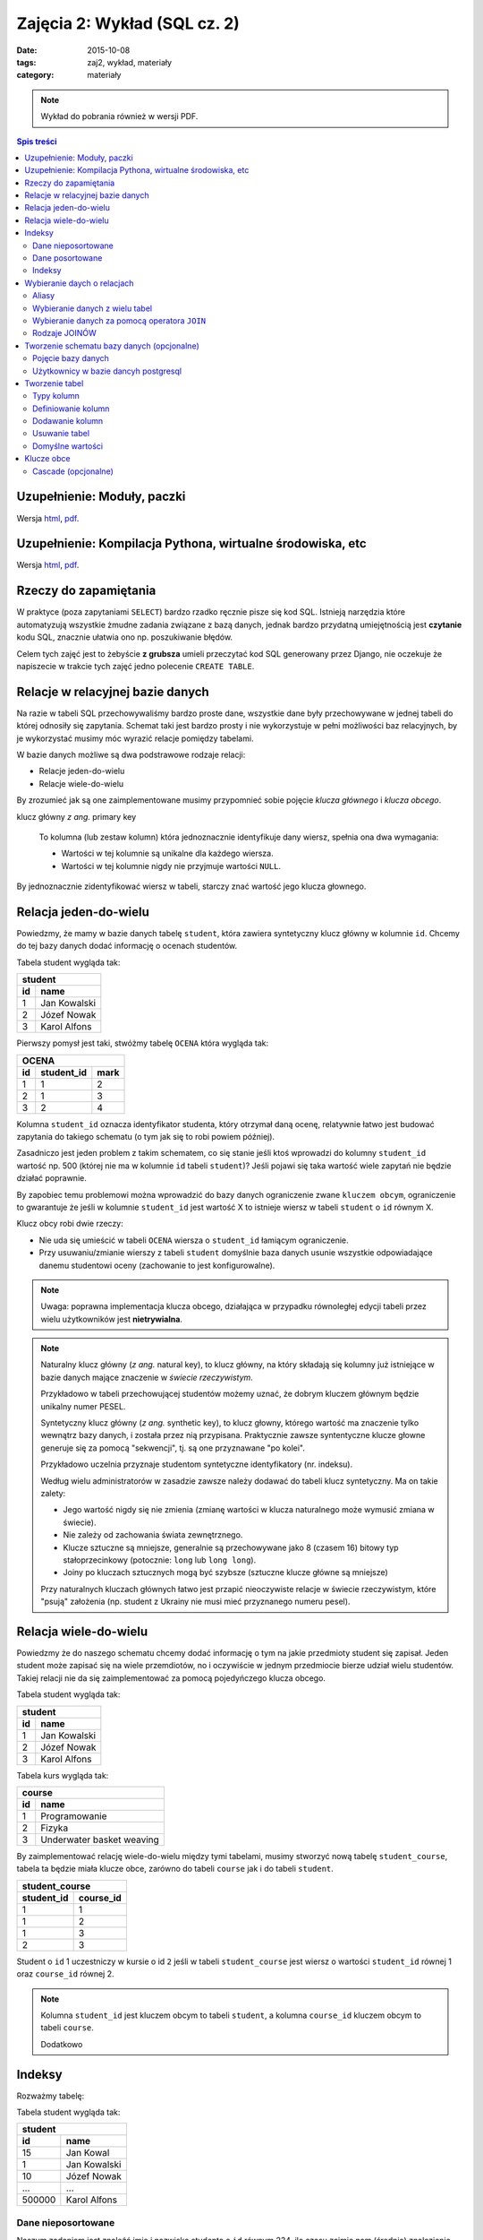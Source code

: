 Zajęcia 2: Wykład (SQL cz. 2)
=============================


:date: 2015-10-08
:tags: zaj2, wykład, materiały
:category: materiały

.. note::

  Wykład do pobrania również w wersji PDF.

  .. raw:: html

     <a href="downloads/pdfs/wyk2.pdf">Wersja pdf tutaj</a>

.. contents:: Spis treści


Uzupełnienie: Moduły, paczki
----------------------------

Wersja `html <{filename}/static/zaj3/zaj1-blok4.html>`__,
`pdf <{filename}/downloads/pdfs/zaj1-blok4.pdf>`__.


Uzupełnienie: Kompilacja Pythona, wirtualne środowiska, etc
-----------------------------------------------------------

Wersja `html <{filename}/static/zaj3/zaj3-blok4.html>`__,
`pdf <{filename}/downloads/pdfs/zaj3-blok4.pdf>`__.

Rzeczy do zapamiętania
----------------------


W praktyce (poza zapytaniami ``SELECT``) bardzo rzadko ręcznie pisze się kod
SQL. Istnieją narzędzia które automatyzują wszystkie żmudne zadania związane
z bazą danych, jednak bardzo przydatną umiejętnością jest **czytanie** kodu SQL,
znacznie ułatwia ono np. poszukiwanie błędów.

Celem tych zajęć jest to żebyście **z grubsza** umieli przeczytać kod SQL
generowany przez Django, nie oczekuje że napiszecie w trakcie tych
zajęć jedno polecenie ``CREATE TABLE``.


Relacje w relacyjnej bazie danych
---------------------------------

Na razie w tabeli SQL przechowywaliśmy bardzo proste dane, wszystkie dane były
przechowywane w jednej tabeli do której odnosiły się zapytania. Schemat taki
jest bardzo prosty i nie wykorzystuje w pełni możliwości baz relacyjnych,
by je wykorzystać musimy móc wyrazić relacje pomiędzy tabelami.

W bazie danych możliwe są dwa podstrawowe rodzaje relacji:

* Relacje jeden-do-wielu
* Relacje wiele-do-wielu

By zrozumieć jak są one zaimplementowane musimy przypomnieć sobie pojęcie
*klucza głównego* i *klucza obcego*.

klucz główny *z ang.* primary key

  To kolumna (lub zestaw kolumn) która jednoznacznie identyfikuje dany wiersz,
  spełnia ona dwa wymagania:

  * Wartości w tej kolumnie są unikalne dla każdego wiersza.
  * Wartości w tej kolumnie nigdy nie przyjmuje wartości ``NULL``.

By jednoznacznie zidentyfikować wiersz w tabeli, starczy znać wartość jego klucza
głownego.

Relacja jeden-do-wielu
----------------------

Powiedzmy, że mamy w bazie danych tabelę ``student``, która zawiera syntetyczny
klucz główny w kolumnie ``id``. Chcemy do tej bazy danych dodać informację o
ocenach studentów.

Tabela student wygląda tak:

======== ==============
   **student**
-----------------------
   id      name
======== ==============
   1      Jan Kowalski
   2      Józef Nowak
   3      Karol Alfons
======== ==============

Pierwszy pomysł jest taki, stwóżmy tabelę ``OCENA`` która wygląda tak:

======== ============== ===========
     **OCENA**
-----------------------------------
   id     student_id     mark
======== ============== ===========
   1      1               2
   2      1               3
   3      2               4
======== ============== ===========

Kolumna ``student_id`` oznacza identyfikator studenta, który otrzymał daną
ocenę, relatywnie łatwo jest budować zapytania do takiego schematu
(o tym jak się to robi powiem później).

Zasadniczo jest jeden problem z takim schematem, co się stanie jeśli ktoś wprowadzi
do kolumny ``student_id`` wartość np. 500 (której nie ma w kolumnie ``id``
tabeli ``student``)? Jeśli pojawi się taka wartość wiele zapytań nie będzie
działać poprawnie.

By zapobiec temu problemowi można wprowadzić do bazy danych ograniczenie
zwane ``kluczem obcym``, ograniczenie to gwarantuje że jeśli w kolumnie
``student_id`` jest wartość X to istnieje wiersz w tabeli ``student`` o
``id`` równym X.

Klucz obcy robi dwie rzeczy:

* Nie uda się umieścić w tabeli ``OCENA`` wiersza o ``student_id`` łamiącym
  ograniczenie.
* Przy usuwaniu/zmianie wierszy z tabeli ``student`` domyślnie baza danych usunie
  wszystkie odpowiadające danemu studentowi oceny (zachowanie to jest
  konfigurowalne).

.. note::

  Uwaga: poprawna implementacja klucza obcego, działająca w przypadku
  równoległej edycji tabeli przez wielu użytkowników jest **nietrywialna**.


.. note::

  Naturalny klucz główny (*z ang.* natural key), to klucz główny, na
  który składają się kolumny już istniejące w bazie danych mające
  znaczenie w *świecie rzeczywistym*.

  Przykładowo w tabeli przechowującej
  studentów możemy uznać, że dobrym kluczem głównym będzie unikalny numer PESEL.

  Syntetyczny klucz główny (*z ang.* synthetic key), to klucz głowny, którego
  wartość ma znaczenie tylko wewnątrz bazy danych, i została przez nią
  przypisana. Praktycznie zawsze syntentyczne klucze głowne generuje się za
  pomocą "sekwencji", tj. są one przyznawane "po kolei".

  Przykładowo uczelnia przyznaje studentom syntetyczne identyfikatory (nr. indeksu).

  Według wielu administratorów w zasadzie zawsze należy dodawać
  do tabeli klucz syntetyczny. Ma on takie zalety:

  * Jego wartość nigdy się nie zmienia (zmianę wartości w klucza naturalnego
    może wymusić zmiana w świecie).
  * Nie zależy od zachowania świata zewnętrznego.
  * Klucze sztuczne są mniejsze, generalnie są przechowywane jako 8 (czasem 16)
    bitowy typ stałoprzecinkowy (potocznie: ``long`` lub ``long long``).
  * Joiny po kluczach sztucznych mogą być szybsze (sztuczne klucze główne
    są mniejsze)

  Przy naturalnych kluczach głównych łatwo jest przapić nieoczywiste relacje w
  świecie rzeczywistym, które "psują" założenia (np. student z Ukrainy nie musi
  mieć przyznanego numeru pesel).


Relacja wiele-do-wielu
----------------------

Powiedzmy że do naszego schematu chcemy dodać informację o tym na jakie przedmioty
student się zapisał. Jeden student może zapisać się na wiele przemdiotów, no i
oczywiście w jednym przedmiocie bierze udział wielu studentów. Takiej
relacji nie da się zaimplementować za pomocą pojedyńczego klucza obcego.

Tabela student wygląda tak:

======== ==============
   **student**
-----------------------
   id      name
======== ==============
   1      Jan Kowalski
   2      Józef Nowak
   3      Karol Alfons
======== ==============

Tabela kurs wygląda tak:

======== ==========================
   **course**
-----------------------------------
   id      name
======== ==========================
   1      Programowanie
   2      Fizyka
   3      Underwater basket weaving
======== ==========================

By zaimplementować relację wiele-do-wielu między tymi tabelami, musimy stworzyć
nową tabelę ``student_course``, tabela ta będzie miała klucze obce, zarówno
do tabeli ``course`` jak i do tabeli ``student``.

============ ======================
  **student_course**
-----------------------------------
student_id   course_id
============ ======================
1            1
1            2
1            3
2            3
============ ======================

Student o ``id`` 1 uczestniczy w kursie o id ``2`` jeśli w tabeli
``student_course`` jest wiersz o wartości ``student_id`` równej 1 oraz
``course_id`` równej 2.

.. note::

  Kolumna ``student_id`` jest kluczem obcym to tabeli ``student``,
  a kolumna ``course_id`` kluczem obcym to tabeli ``course``.

  Dodatkowo


Indeksy
-------

Rozważmy tabelę:

Tabela student wygląda tak:

======== ==============
   **student**
-----------------------
   id      name
======== ==============
   15     Jan Kowal
   1      Jan Kowalski
   10     Józef Nowak
   ...     ...
 500000   Karol Alfons
======== ==============

Dane nieposortowane
*******************

Naszym zadaniem jest znaleźć imie i nazwisko studenta o ``id`` równym 234,
ile czasu zajmie nam (średnio) znalezienie tego studenta w funkcji ilości
rekordów w bazie danych?

W tak postawionym problemie średnio należy sprawdzić :math:`\frac{N}/{2}`
rekordów zanim znajdziemy ten o odpowiednim ID.

Dane posortowane
****************

Ile czasu zajmie odnalezienie studenta jeśli dane w tabeli są posortowane
względem indeksu? W tym przypadku będzie trzeba sprawdzić :math:`\log_2 N`
rekordów.

.. note::

  Można do tego wykorzystać algorytm zwany `binarnym przeszukiwaniem
  <https://en.wikipedia.org/w/index.php?title=Binary_search_algorithm&oldid=683589688>`__.

  Algorytm ten opiera się na następującej obserwacji, weźmy element E
  znajdujący się w środku tabeli, jego ``id`` może być:

  * Równe poszukiwanemu --- wtedy problem jest rozwiązany
  * Mniejsze od poszukiwanego --- wtedy wszystkie elemementy znajdujące się
    przed E również mają ``id`` mniejsze od poszukiwanego więc można je
    wykluczuć.
  * Większe od poszukiwanego --- wtedy wszystkie elemementy znajdujące się
    za E również mają ``id`` większe od poszukiwanego więc można je
    wykluczuć.

Indeksy
*******

Przechowywanie posortowanych danych w bazie jest niepraktyczne, główne powody
to:

* Konieczność utrzymywania kilku uporządkowań na raz. Chcielibyśmy zarówno móc
  szybko wyszukiwać studenta znając jego ``id``, numer pesel jak i imię.
* Koszt utrzymania sortowania jest duży --- jeśli okaże się że nowy element
  trzeba wstawić na początku tabeli wszystkie kolejne elementy trzeba przesunąć.

Użyto więc innego rozwiązania: do kolumny można dodać indeks, indeks pozwala
szybciej wyszukiwać dane w tabeli jeśli przeszukujemy tabelę z użyciem
zindeksowanych kolumn. Istnienie indeksów spowalnia proces dodawania danych
do tabeli.

.. note::

  Istnieje dużo typów indeksów, i każdy typ ma inne zastosowanie, detale jednak
  przekraczają zakres tego przedmiotu.

  Istnieją też indeksy obejmujące wiele kolumn.

.. warning::

  Indeksy nie są za darmo, jeśli mamy tabelę z kolumnami ``a``, ``b`` i ``c``,
  to bez indeksów:

  * Przeszukanie (np. za pomocą ``SELECt * FROM T WHERE a=3``) tabeli, będzie
    wymagało odczytania całej tabeli, więc ma zlożoność ``O(n)``.
  * Dodanie wiersza do tabeli zajmie zawsze tyle samo czasu ``O(1)``.

  Jeśli dodamy indeks na kolumnie ``a``, to:

  * Przeszukanie zajmie nam ``O(log(n))``.
  * Dodanie wiersza zajmie również ``O(log(n))``.

  Dodatkowo indeksy powodują, że rozmiar tabeli rośnie, indeks na kolumnie
  ``a`` ma rozmiar rzędu rozmiaru kolumny ``a``.


Jeśli w tabeli ``T`` kolumna ``id`` jest kluczem głownym baza danych Posgresql
tworzy na niej indeks automatycznie.

Wybieranie daych o relacjach
----------------------------

Aliasy
******

Przy wybieraniu danych z tabeli możemy nadać tabeli alias, tj zamiast napisać:

.. code-block:: sql

  SELECT id from student;

możemy napisać:

.. code-block:: sql

  SELECT s.id FROm student AS s;

Sformuowanie ``student AS s`` oznacza, że w dalszej części zapytania do tabelki
``student`` można odwoływać się poprzez alias ``s``, a wyrażenie ``s.id``
oznacza kolumnę ``id`` z tabeli student.

Wybieranie danych z wielu tabel
*******************************

Gdy na liście ``FROM`` zapytania jest wiele tabel powoduje to wybranie danych
z **kartezjańskiego produktu** wierszy tych tabel.

Jeśli mam tabele:

======== ==============
   **student**
-----------------------
   id      name
======== ==============
   1      Jan Kowalski
   2      Józef Nowak
   3      Karol Alfons
======== ==============

oraz:

======== ==========================
   **course**
-----------------------------------
   id      name
======== ==========================
   1      Programowanie
   2      Fizyka
   3      Underwater basket weaving
======== ==========================

Zapytanie:

.. code-block:: sql

  SELECT s.id, c.id from student AS s, course AS c;

zwróci taki zestaw danych:

======== ==========================

 s.id      c.id
======== ==========================
   1      1
   2      1
   3      1
   1      2
   2      2
   3      2
   1      3
   2      3
   3      3
======== ==========================


.. note::

  Oczywiście dla dużych tabel nikt nie wybiera takiego kartezjańskiego produktu,
  ale bardzo łatwo jest z takiego zestawu za pomocą odpowiedniej klauzuli
  ``WHERE`` wybrać np. kursy danego studenta.

By wybrać informację o średniej dla każdego studenta możemy wykonać takie
zapytanie:

.. code-block:: sql

  SELECT s.id, AVG(m.mark)
    FROM
      student as s,
      mark as m
    WHERE s.id = m.student_id
    GROUP BY s.id
    ORDER BY s.id;

W zapytaniu tym:

* Wybieramy dane z dwóch tabeli ``student`` oraz ``mark``, dodatkowo dodajemy
  do tych tabeli aliasy.
* Za pomocą klauzuli WHERE do wybieramy tylko oceny dla danego studenta.
* Wybieramy średnią ocenę dla każdego studenta.

Wybieranie danych za pomocą operatora ``JOIN``
**********************************************

Bardzo podobne efekty można uzyskać za pomocą operatora ``JOIN``, poniższy
przykład będzie dawał dokładnie te same wyniki co poprzedni:

.. code-block:: sql

  SELECT s.id, AVG(m.mark)
    FROM
      student as s
    JOIN mark as m ON s.id = m.student_id
    GROUP BY s.id
    ORDER BY s.id;

Rozważmy jeszcze jeden problem: powiedzmy że chcemy wypisać listę studentów,
oraz ich średnią, *ale część studentów nie posiada jeszcze żadnych ocen*
w takim wypadku powyższe zapytanie ich pominie, co w naszym przypadku jest
niepożądane.

Rodzaje JOINÓW
**************

W postgresql jest kilka rodzajów ``JOIN`` ów:

* Zwykły join ``INNER JOIN``, ``CROSS JOIN``, ``JOIN``, jest równoważny wyrażeniu
  ``FROM table1, table2``, wybiera kartezjański produkt wierszy z obydwu tabel
  ograniczony pewnymi warunkami.
* ``LEFT OUTER JOIN`` podobnie jak join samo jak ``JOIN``, ale gwarantuje że
  w wyniku zapytania będzie obecny każdy wiersz z tabeli
  *po lewej stronie operatora JOIN*

  Implementacja ``LEFT OUTER JOIN`` działa następująco: jeśli jakiś wiersz
  z lewej tabeli byłby usunięty z tego powodu, że nie ma odpowiadających
  mu wierszy tabeli z prawej strony, to i tak jest dodawany do zbioru wynikowego,
  ale przypisuje zakładamy że wszystkie kolumny tabeli z prawej strony przypisane
  do tego wiersza będą miały wartość ``NULL``.

  .. note::

    W zapytaniu zawierającym: ``SELECT * FROM student as s LEFT OUTER JOIN mark...``
    tabelą "po lewej stronie operatora join" jest tabela ``student``.

* ``RIGHT OUTER JOIN`` działa tak samo jak ``LEFT OUTER JOIN``, ale dla tabeli
  *po prawej stronie operatora join*.
* ``OUTER JOIN`` działą tak samo jak ``LEFT OUTER JOIN``, ale dla obydwu tabel.

By wyświetlić również wiersze dla studentów bez ocen, należy zatem wykonać
zapytanie:

.. code-block:: sql

  SELECT s.id, AVG(m.mark)
    FROM student as s LEFT OUTER JOIN mark as m ON s.id = m.student_id
    GROUP BY s.id
    ORDER BY s.id;

Tworzenie schematu bazy danych (opcjonalne)
-------------------------------------------

Pojęcie bazy danych
*******************

System zarządzania bazami danych Postgresql, pozwala na jednym komputerze
zarządzać wieloma bazami danych, do tworzenia baz danych można użyć
programu ``pgadminIII``, albo polecenia
`CREATE DATABASE <http://www.postgresql.org/docs/9.4/static/sql-createdatabase.html>`__.

Bazy danych są od siebie całkowicie odseparowane, "nie widzą" swoich tabel itp.

Dobrą praktyką jest trzymanie oddzielnych projektów (u nas: każdych zajęć) w
oddzielnej bazie danych.

Użytkownicy w bazie dancyh postgresql
*************************************

Domyślnie w bazie danych postgresql zainstalowany jest jeden użytkownik
super-administrator o nazwie ``postgres``.

By stworzyć nowego użytkownika należy wykonać polecenie:
`CREATE USER <http://www.postgresql.org/docs/9.4/static/sql-createuser.html>`__,
lub za pomocą ``pgAdminIII``

.. note::

  Na Windowsie użytkownikowi należy podać hasło, na Linuksie można skorzystać
  z ``peer authentication``, w której użytkownik zalogowany w systemie operacyjnym
  jako użytkownik ``foo`` zostanie zalogowany jako użykownik ``foo`` w bazie
  danych (jeśli użytkownik o takiej nazwie w bazie danych istnieje).


Tworzenie tabel
---------------

.. note::

  Celem tych zajęć jest to żebyście **z grubsza** umieli przeczytać kod SQL
  generowany przez Django, nie oczekuje że napiszecie w trakcie tych
  zajęć jedno polecenie ``CREATE TABLE``.

.. note::

    Polecam tworzyć tabele za pomocą interfejsu administracyjnego
    ``pgadmin3``. Jest szybciej niż przez konsolę.

Definicja tabeli w postgresql składa się z:

* Listy kolumn
* Ograniczeń
* Indeksów
* triggerów (o tym nie powiemy)
* Zasad (o tym nie powiemy)
* Uprawnień (o tym nie powiemy)
* i innych rzeczy

Do tworzenia tabel służy klauzula:

.. code-block:: sql

    CREATE TABLE "FOO"
    (
        [lista kolumn, indeksów, ograniczeń i triggerów , może być pusta]

    );

Typy kolumn
***********

``character varying``
    Ciąg znaków o zmiennej długości. Uwaga: większość baz danych wymaga
    podania maksymalnej ilości znaków w takim typie, postgres natomiast
    `tego nie wymaga <http://www.postgresql.org/docs/9.2/static/datatype-character.html>`_.

``TEXT``
    Praktycznie odpowiednik ``character varying``.

``smallint, integer, and bigint``
    Liczby całkowite różnych rozmiarów

``real, double precision``
     Liczba zmiennoprzecinkowa o ustalonej dokładności 64bity. Dokładność
     tych liczb jest taka jak systemu operacyjnego.

``numeric``
    Liczba stałoprzecinkowa.

    W telegraficznym
    skrócie: *zwykłe* liczby zmiennoprzecinkowe mają pewne niedokładności,
    a pewne cechy ich zachowania nie są do końca określone (zależą od
    infrastruktury procesora).

    Przykładowo dla liczb zmiennoprzecinkowych (``floating point`` możliwe jest takie działanie:

    .. code-block:: python

        >>> 0.2 + 0.1
        0.30000000000000004

    (wynika to z problemów zaokrągleń). Liczby stałoprzecinkowe mają dobrze
    zdefiniowane zasady zaokrąglania, co jest przydatne w bazach danych będących
    backendem np. do systemów księgowych.

    Dokładne
    wyjaśnienie na `na wikipedii <http://en.wikipedia.org/w/index.php?title=Fixed-point_arithmetic&oldid=568726823>`_
    oraz `w podręczniku postgresql <http://www.postgresql.org/docs/9.2/static/datatype-numeric.html#DATATYPE-NUMERIC-DECIMAL>`_.

``date``
    Dzień, miesiąc i rok.

    `Umieszczanie dat <http://www.postgresql.org/docs/9.1/static/functions-datetime.html>`_:

     .. code-block:: sql

        date '2001-09-28'

``time``
    Czas (minuta i godzina) z dokładnością do milisekundy

``timestamp``
    Data i godzina (dokładność do milisekundy)

``timestamp with timezone``
    Data i godzina (dokładność do milisekundy), z określeniem strefy czasowej.

``serial``
  Wartości sztucznych kluczy głównych muszą być generowane przez
  bazę danych.

  Najprostszą metodą generowania kluczy głównych jest użycie typu
  ``SERIAL`` do kolumny oznaczającej klucz główny:


  .. code-block:: sql

      CREATE TABLE "STUDENT_2"
      (
          id serial NOT NULL,
          CONSTRAINT "STUDENT_2_pkey" PRIMARY KEY (id )
      )

  Teraz kolejnym wstawianym wierszom kolumny ``id`` będą automatcznie
  przypisywane kolejne liczby naturalne.


Definiowanie kolumn
*******************

Definicja kolumny w najprostszej postaci jest taka:

.. code-block:: sql

    nazwa_kolumny typ;

Na przykład:

.. code-block:: sql

    CREATE TABLE "FOO"
    (
        pk integer
    );

.. code-block:: sql

    ALTER TABLE "FOO" ADD COLUMN pk integer;

Dodawanie kolumn
****************

.. code-block:: sql

    ALTER TABLE "FOO" ADD COLUMN ....;
    ALTER TABLE "FOO" DROP COLUMN nazwa;
    ALTER TABLE "FOO" RENAME COLUMN nazwa1 TO nazwa2;

Usuwanie tabel
**************

.. code-block:: sql

    DROP TABLE "FOO":


Domyślne wartości
*****************

Do każdej kolumny możemy dodać domyślną wartość, tj. wartość która
będzie przypisana do kolumny, jeśli w poleceniu ``INSERT``
dana kolumna nie będzie określona.

Klauzula default może określać wartość domyślną jako stałą, lub np.
wynik wywołania funkcji.

Klauzula default nie umożliwia odnoszenia się do pozostałych kolumn
w danym wierszu (taka funkcjonalność możliwa jest do osiągnięcia
za pomocą triggera).

.. code-block:: sql

    CREATE TABLE products (
        product_no integer DEFAULT nextval('products_product_no_seq'), -- default jako funkcja
        name text,
        price numeric DEFAULT 9.99 -- stałe default
    );



Klucze obce
-----------

By jedna tabela odnosiła się do innej musimy dodać kolejne
ograniczenie, tzw. klucz obcy.

Powiedzmy że tabele ``student`` oraz ``mark`` mają następującą definicję:


.. code-block:: sql

    CREATE TABLE student
    (
      id integer NOT NULL DEFAULT nextval('zaj2_schema_app_student_id_seq'::regclass),
      name character varying(100) NOT NULL,
      CONSTRAINT zaj2_schema_app_student_pkey PRIMARY KEY (id)
    )

    CREATE TABLE mark
    (
      id integer NOT NULL DEFAULT nextval('zaj2_schema_app_mark_id_seq'::regclass),
      mark smallint NOT NULL,
      course_id integer NOT NULL,
      student_id integer NOT NULL,
      CONSTRAINT zaj2_schema_app_mark_pkey PRIMARY KEY (id)
    )

By poinformować silnik bazy danych o tym, że kolumna ``student_id`` jest kluczem
obcym do tabeli student należy wykonać:

.. code-block:: sql


  ALTER TABLE ADD CONSTRAINT 'student_fk' FOREIGN KEY (student_id)
      REFERENCES student (id);

Cascade (opcjonalne)
********************

Silnik bazy danych nie pozwoli na wstawienie rzędu danych do tabeli
``mark``, jeśli w tym rzędzie będzie odniesienie
do nieistniejącego studenta. Jednak co się stanie jeśli już po
utworzeniu wiersza w tabeli ``mark`` usuniemy
studenta, do którego dany wiersz się odnosi?

Ponieważ serwer wymusza prawdziwość ograniczeń zawsze,
pod koniec transakcji (czym są transakcje powiemy później)
baza danych zgłosi wyjątek, że ograniczenie jest niespełnione i zmiany
zostaną wycofane.

W dalszej cześci zakładamy że usuwamy rząd z tabeli ``student`` do którego donosi
się jakiś wiersz z tabeli: ``mark``.

Zachowanie to można konfigurować, by zobaczyć jak można to zrobić, poażę 
pełną składnię tworzenia klucza obcego:

.. code-block:: sql

  ALTER TABLE ADD CONSTRAINT 'student_fk' FOREIGN KEY (student_id)
      REFERENCES student (id)
      ON UPDATE NO ACTION ON DELETE NO ACTION;

Dokładniej rozszyfrujmy linijkę:

.. code-block:: sql

    ON UPDATE NO ACTION ON DELETE NO ACTION.

Linia ta pozwala wybrać akcję do wykonania przez serwer, gdy
zdalny wiersz (w naszym przykładzie zdalny rząd to wiersz z tabeli ``student``
do którego odnosi się jakaś ``mark``), danych jest usuwany (``ON DELETE``) bądź
zmieniany (``ON UPDATE``).

Akcje do wybrania są takie:

``NO ACTION``
    spowoduje nie wykonanie żadnej akcji,
    co może spowodować wyrzucenie wyjątku podczas zamykania transakcji
    (nie spowoduje go jeśli potem usuniemy również wiersz ze wszystkuch tabel
    posiadających klucz obcy do tego wiersza).
``RESTRICT``
    spowoduje wyrzucenie wyjątku od razu!
``SET NULL``
    spowoduje ustawienie wartości NULL w
    kolumnach odnoszących się do kasowanego lub zmienianego wiersza.
``SET DEFAULT``
    spowoduje ustawienie domyślnej wartości
    w kolumnach odnoszących się do kasowanego lub zmienianego wiersza
``CASCADE``
    jeśli zdalny wiersz jest kasowany spowoduje
    skasowanie wierszy, które się do niego odnoszą, jeśli jest
    zmieniany spowoduje zmianę wartości w tej tabeli by ciągle
    odnosiły się do tego samego wiersza.